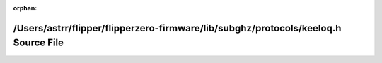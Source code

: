 .. meta::381ad4a4676d9caebb2eec0bf1eb2a2701b651676ab26f332fa83d1fceef87e22dc7950141752551ad544016732396a1c27531f1801a488e49ce178dde4467b9

:orphan:

.. title:: Flipper Zero Firmware: /Users/astrr/flipper/flipperzero-firmware/lib/subghz/protocols/keeloq.h Source File

/Users/astrr/flipper/flipperzero-firmware/lib/subghz/protocols/keeloq.h Source File
===================================================================================

.. container:: doxygen-content

   
   .. raw:: html
     :file: keeloq_8h_source.html
